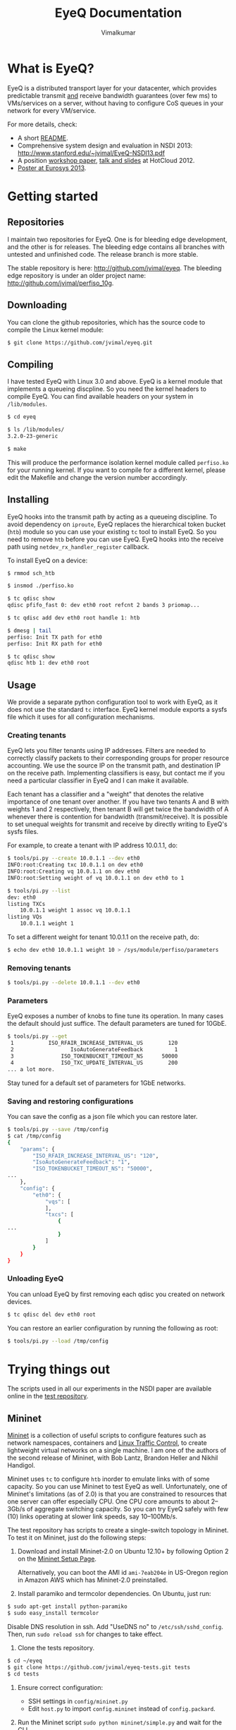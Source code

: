 #+STYLE: <style> * { font-family: sans-serif; } body  { font-size: 1.2em; width: 800px; margin: 0 auto; } </style>
#+STYLE: <style> p { text-align: left; line-height: 1.2em; } li {padding-bottom: 0.2em;}</style>
#+STYLE: <style> pre, pre span { font-family: monospace; } </style>
#+STYLE: <style> code { font-family: monospace; font-size: 10pt; background-color: #EDEDED; padding: 2px;} </style>
#+STYLE: <style> th,td { border: 1px solid #ddd } </style>
#+STYLE: <style> div.figure { align: center; } </style>
#+STYLE: <style> h2 { border-bottom: 1px solid #ccc; color: #900; padding-top: 2em; } body {background-color: #F8F4E7; color: #552800;}
#+STYLE: h3, h4, h5, h6 {border-bottom: 1px solid #ccc; color: #0B108C; }</style>
#+BEGIN_HTML
<script type="text/javascript">

  var _gaq = _gaq || [];
  _gaq.push(['_setAccount', 'UA-38677203-1']);
  _gaq.push(['_trackPageview']);

  (function() {
    var ga = document.createElement('script'); ga.type = 'text/javascript'; ga.async = true;
    ga.src = ('https:' == document.location.protocol ? 'https://ssl' : 'http://www') + '.google-analytics.com/ga.js';
    var s = document.getElementsByTagName('script')[0]; s.parentNode.insertBefore(ga, s);
  })();

</script>
#+END_HTML
#+OPTIONS: _:nil
#+EMAIL: j.vimal@gmail.com

#+TITLE: EyeQ Documentation
#+AUTHOR: Vimalkumar

* What is EyeQ?
EyeQ is a distributed transport layer for your datacenter, which
provides predictable transmit _and_ receive bandwidth guarantees (over
few ms) to VMs/services on a server, without having to configure CoS
queues in your network for every VM/service.

For more details, check:
- A short [[https://raw.github.com/jvimal/eyeq/master/README][README]].
- Comprehensive system design and evaluation in NSDI 2013:
  [[http://www.stanford.edu/~jvimal/EyeQ-NSDI13.pdf]]
- A position [[https://www.usenix.org/system/files/conference/hotcloud12/hotcloud12-final38.pdf][workshop paper]], [[https://www.usenix.org/conference/hotcloud12/eyeq-practical-network-performance-isolation-multi-tenant-cloud][talk and slides]] at HotCloud 2012.
- [[http://stanford.edu/~jvimal/eyeq/EyeQ-Eurosys-Poster.pdf][Poster at Eurosys 2013]].

* Getting started
** Repositories
I maintain two repositories for EyeQ.  One is for bleeding edge
development, and the other is for releases.  The bleeding edge
contains all branches with untested and unfinished code.  The release
branch is more stable.

The stable repository is here: [[http://github.com/jvimal/eyeq]].  The
bleeding edge repository is under an older project name:
[[http://github.com/jvimal/perfiso_10g]].

** Downloading
You can clone the github repositories, which has the source code to
compile the Linux kernel module:
#+BEGIN_SRC bash
$ git clone https://github.com/jvimal/eyeq.git
#+END_SRC

** Compiling
I have tested EyeQ with Linux 3.0 and above.  EyeQ is a kernel module
that implements a queueing discpline.  So you need the kernel headers
to compile EyeQ.  You can find available headers on your system in
=/lib/modules=.

#+BEGIN_SRC bash
$ cd eyeq

$ ls /lib/modules/
3.2.0-23-generic

$ make
#+END_SRC

This will produce the performance isolation kernel module called
=perfiso.ko= for your running kernel.  If you want to compile for a
different kernel, please edit the Makefile and change the version
number accordingly.

** Installing
EyeQ hooks into the transmit path by acting as a queueing discipline.
To avoid dependency on =iproute=, EyeQ replaces the hierarchical token
bucket (=htb=) module so you can use your existing =tc= tool to
install EyeQ.  So you need to remove =htb= before you can use EyeQ.
EyeQ hooks into the receive path using =netdev_rx_handler_register=
callback.

To install EyeQ on a device:
#+BEGIN_SRC bash
$ rmmod sch_htb

$ insmod ./perfiso.ko

$ tc qdisc show
qdisc pfifo_fast 0: dev eth0 root refcnt 2 bands 3 priomap...

$ tc qdisc add dev eth0 root handle 1: htb

$ dmesg | tail
perfiso: Init TX path for eth0
perfiso: Init RX path for eth0

$ tc qdisc show
qdisc htb 1: dev eth0 root
#+END_SRC

** Usage
We provide a separate python configuration tool to work with EyeQ, as
it does not use the standard =tc= interface.  EyeQ kernel module
exports a sysfs file which it uses for all configuration mechanisms.

*** Creating tenants
EyeQ lets you filter tenants using IP addresses.  Filters are needed
to correctly classify packets to their corresponding groups for proper
resource accounting.  We use the source IP on the transmit path, and
destination IP on the receive path.  Implementing classifiers is easy,
but contact me if you need a particular classifier in EyeQ and I can
make it available.

Each tenant has a classifier and a "weight" that denotes the relative
importance of one tenant over another.  If you have two tenants A and
B with weights 1 and 2 respectively, then tenant B will get twice the
bandwidth of A whenever there is contention for bandwidth
(transmit/receive).  It is possible to set unequal weights for
transmit and receive by directly writing to EyeQ's sysfs files.

For example, to create a tenant with IP address 10.0.1.1, do:

#+BEGIN_SRC bash
$ tools/pi.py --create 10.0.1.1 --dev eth0
INFO:root:Creating txc 10.0.1.1 on dev eth0
INFO:root:Creating vq 10.0.1.1 on dev eth0
INFO:root:Setting weight of vq 10.0.1.1 on dev eth0 to 1

$ tools/pi.py --list
dev: eth0
listing TXCs
	10.0.1.1 weight 1 assoc vq 10.0.1.1
listing VQs
	10.0.1.1 weight 1
#+END_SRC

To set a different weight for tenant 10.0.1.1 on the receive path, do:
#+BEGIN_SRC bash
$ echo dev eth0 10.0.1.1 weight 10 > /sys/module/perfiso/parameters
#+END_SRC

*** Removing tenants
#+BEGIN_SRC bash
$ tools/pi.py --delete 10.0.1.1 --dev eth0
#+END_SRC

*** Parameters
EyeQ exposes a number of knobs to fine tune its operation.  In many
cases the default should just suffice.  The default parameters are
tuned for 10GbE.

#+BEGIN_SRC bash
$ tools/pi.py --get
 1           ISO_RFAIR_INCREASE_INTERVAL_US        120
 2                  IsoAutoGenerateFeedback          1
 3               ISO_TOKENBUCKET_TIMEOUT_NS      50000
 4               ISO_TXC_UPDATE_INTERVAL_US        200
... a lot more.
#+END_SRC

Stay tuned for a default set of parameters for 1GbE networks.

*** Saving and restoring configurations
You can save the config as a json file which you can restore later.

#+BEGIN_SRC bash
$ tools/pi.py --save /tmp/config
$ cat /tmp/config
{
    "params": {
        "ISO_RFAIR_INCREASE_INTERVAL_US": "120",
        "IsoAutoGenerateFeedback": "1",
        "ISO_TOKENBUCKET_TIMEOUT_NS": "50000",
...
    },
    "config": {
        "eth0": {
            "vqs": [
            ],
            "txcs": [
                {
...
                }
            ]
        }
    }
}
#+END_SRC

*** Unloading EyeQ
You can unload EyeQ by first removing each qdisc you created on
network devices.

#+BEGIN_SRC bash
$ tc qdisc del dev eth0 root
#+END_SRC

You can restore an earlier configuration by running the following as
root:

#+BEGIN_SRC bash
$ tools/pi.py --load /tmp/config
#+END_SRC


* Trying things out
The scripts used in all our experiments in the NSDI paper are
available online in the [[https://github.com/jvimal/eyeq-tests][test repository]].

** Mininet
[[http://mininet.github.com/][Mininet]] is a collection of useful scripts to configure features such
as network namespaces, containers and [[http://lartc.org/][Linux Traffic Control]], to create
lightweight virtual networks on a single machine.  I am one of the
authors of the second release of Mininet, with Bob Lantz, Brandon
Heller and Nikhil Handigol.

Mininet uses =tc= to configure =htb= inorder to emulate links with of
some capacity.  So you can use Mininet to test EyeQ as well.
Unfortunately, one of Mininet's limitations (as of 2.0) is that you
are constrained to resources that one server can offer especially CPU.
One CPU core amounts to about 2--3Gb/s of aggregate switching
capacity.  So you can try EyeQ safely with few (10) links operating at
slower link speeds, say 10--100Mb/s.

The test repository has scripts to create a single-switch topology in
Mininet.  To test it on Mininet, just do the following steps:

1. Download and install Mininet-2.0 on Ubuntu 12.10+ by following
   Option 2 on the [[http://mininet.github.com/download/][Mininet Setup Page]].

   Alternatively, you can boot the AMI id =ami-7eab204e= in US-Oregon
   region in Amazon AWS which has Mininet-2.0 preinstalled.

2. Install paramiko and termcolor dependencies.  On Ubuntu, just run:

#+BEGIN_SRC bash
$ sudo apt-get install python-paramiko
$ sudo easy_install termcolor
#+END_SRC

   Disable DNS resolution in ssh.  Add "UseDNS no" to
   =/etc/ssh/sshd_config=.  Then, run =sudo reload ssh= for changes to
   take effect.

3. Clone the tests repository.
#+BEGIN_SRC bash
$ cd ~/eyeq
$ git clone https://github.com/jvimal/eyeq-tests.git tests
$ cd tests
#+END_SRC

4. Ensure correct configuration:

   - SSH settings in =config/mininet.py=
   - Edit =host.py= to import =config.mininet= instead of
     =config.packard=.

5. Run the Mininet script =sudo python mininet/simple.py= and wait for
   the CLI.

6. Ensure you can log in from h1 to h2 without passwords.

   - In Mininet, type =xterm h1=
   - You should be able to type =ssh 10.0.0.2= and log in without any
     hassles.  If you get "permission denied (public key)" or some
     such error, please add =/root/.ssh/id_rsa.pub= to
     =/root/.ssh/authorized_keys=.

7. Create tenants on all hosts.

   - In Mininet, type =xterm h1=
   - Inside the terminal, type the following, which creates 3 tenants
     on each of the 3 virtual hosts (h1, h2 and h3): =python tenant.py
     -m 3 -T 3=
   - By default, the script will create tenants with IP addresses
     =11.0.T.M= where T is the tenant ID and M is the machine number
     (1 for h1, etc.).  Routing tables are set correctly so that
     packets destined to a tenant pick the corresponding source IP
     address.

8. Make a few parameter changes so things work at 100Mb/s instead of
   10Gb/s.

#+BEGIN_SRC bash
$ cd ~/eyeq/

# Set the interface speed to 100Mb/s
$ tools/pi.py --set 18,100
Setting ISO_MAX_TX_RATE = 100

# Set the receive speed to 100Mb/s
$ tools/pi.py --set 5,100
Setting ISO_VQ_DRAIN_RATE_MBPS = 100

# Set the tokenbucket timeout value to 1ms
$ tools/pi.py --set 3,1000000
Setting ISO_TOKENBUCKET_TIMEOUT_NS = 1000000

# Set the rate metering interval to 1ms
$ tools/pi.py --set 13,10000
Setting ISO_VQ_UPDATE_INTERVAL_US = 10000
#+END_SRC

   There is a small bug in EyeQ because of which the tx and rx
   capacities of each tenant won't be recomputed after setting a new
   tx rate.  Until we fix it, here is a workaround, which will trigger
   a recompute:

#+BEGIN_SRC bash
num_hosts=3
for i in `seq 1 $num_hosts`; do
        echo "dev h$i-eth0 11.0.1.$i weight 1" > /sys/module/perfiso/parameters/set_txc_weight
        echo "dev h$i-eth0 11.0.1.$i weight 1" > /sys/module/perfiso/parameters/set_vq_weight
done
#+END_SRC

9. Check TX fairness.

   - Run iperf servers (=iperf -s=) on all hosts.
   - Run iperf client from h1:1 (tenant 1) to h2:1 (tenant 1)
     - h1 terminal: =iperf -c 11.0.1.2 -t 100 -i 1=
   - Run 4 flows from h1:2 to h3:2
     - h1 terminal: =iperf -c 11.0.2.3 -t 100 -i 1 -P4=

   You should see each iperf get 50Mb/s.

10. The stats command all work in Mininet as well.

#+BEGIN_SRC bash
$ tools/pi.py --stats --dev h1-eth0
#+END_SRC


   The above scripts are available in =tests/mininet/100mbps.sh=.

* Rate limiter
We have also implemented EyeQ's rate limiter, optimized for multiqueue
networking devices, as a drop-in replacement to Linux's Token Bucket
Filter (=tbf=).  You can download it from the ptb repository:
[[https://github.com/jvimal/ptb]].

** Obtaining, Compiling and Installing
Since =ptb= is a drop-in replacement for =tbf=, you will have to
remove =tbf= from a running kernel before you can use =ptb=.  The
module is for Linux kernels 3.7 onwards, as the qdisc API
datastructures changed a bit.  However, the API change is simple so
you can easily port it to older kernels.

#+BEGIN_SRC bash
$ rmmod sch_tbf
$ git clone https://github.com/jvimal/ptb.git
$ cd ptb
$ make
$ insmod ./sch_ptb.ko
#+END_SRC

There is a sample script with default options so you can test PTB out.
Just like Linux's default =mq= or =mqprio= qdisc, =ptb= must be the
root qdisc.  It cannot be the child of any other qdisc.

#+BEGIN_SRC bash
$ cat tc.sh
#!/bin/bash

dev=eth2
tc qdisc del dev $dev root
rmmod sch_ptb
make
insmod ./sch_ptb.ko
tc qdisc add dev $dev root handle 1: tbf limit 100000 burst 1000 rate 3Gbit
#+END_SRC
